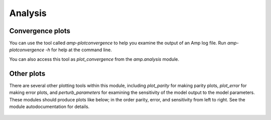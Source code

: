 .. _Analysis:


==================================
Analysis
==================================

----------------------------------
Convergence plots
----------------------------------

You can use the tool called `amp-plotconvergence` to help you examine the output of an Amp log file. Run `amp-plotconvergence -h` for help at the command line.

You can also access this tool as `plot_convergence` from the `amp.analysis` module.

   .. image:: _static/convergence.svg
      :width: 600 px
      :align: center

----------------------------------
Other plots
----------------------------------

There are several other plotting tools within this module, including `plot_parity` for making parity plots, `plot_error` for making error plots, and `perturb_parameters` for examining the sensitivity of the model output to the model parameters.
These modules should produce plots like below; in the order parity, error, and sensitivity from left to right.
See the module autodocumentation for details.

   .. image:: _static/parity_error_sensitivity.svg
      :width: 600 px
      :align: center

